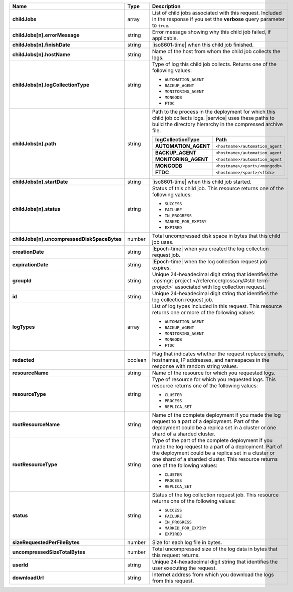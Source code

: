 .. list-table::
   :widths: 20 14 66
   :header-rows: 1
   :stub-columns: 1

   * - Name
     - Type
     - Description

   * - childJobs
     - array
     - List of child jobs associated with this request. Included in the
       response if you set tthe **verbose** query parameter to
       ``true``.

   * - childJobs[n].errorMessage
     - string
     - Error message showing why this child job failed, if applicable.

   * - childJobs[n].finishDate
     - string
     - |iso8601-time| when this child job finished.

   * - childJobs[n].hostName
     - string
     - Name of the host from whom the child job collects the logs.

   * - childJobs[n].logCollectionType
     - string
     - Type of log this child job collects. Returns one of the
       following values:

       - ``AUTOMATION_AGENT``
       - ``BACKUP_AGENT``
       - ``MONITORING_AGENT``
       - ``MONGODB``
       - ``FTDC``

   * - childJobs[n].path
     - string
     - Path to the process in the deployment for which this child job
       collects logs. |service| uses these paths to build the directory
       hierarchy in the compressed archive file.

       .. list-table::
          :widths: 40 60
          :header-rows: 1
          :stub-columns: 1

          * - logCollectionType
            - Path
          * - AUTOMATION_AGENT
            - ``<hostname>/automation_agent``
          * - BACKUP_AGENT
            - ``<hostname>/automation_agent``
          * - MONITORING_AGENT
            - ``<hostname>/automation_agent``
          * - MONGODB
            - ``<hostname>/<port>/<mongodb>``
          * - FTDC
            - ``<hostname>/<port>/<ftdc>``


   * - childJobs[n].startDate
     - string
     - |iso8601-time| when this child job started.

   * - childJobs[n].status
     - string
     - Status of this child job. This resource returns one of the
       following values:

       - ``SUCCESS``
       - ``FAILURE``
       - ``IN_PROGRESS``
       - ``MARKED_FOR_EXPIRY``
       - ``EXPIRED``

   * - childJobs[n].uncompressedDiskSpaceBytes
     - number
     - Total uncompressed disk space in bytes that this child job uses.

   * - creationDate
     - string
     - |Epoch-time| when you created the log collection request job.

   * - expirationDate
     - string
     - |Epoch-time| when the log collection request job expires.

   * - groupId
     - string
     - Unique 24-hexadecimal digit string that identifies the
       :opsmgr:`project </reference/glossary/#std-term-project>` associated with log collection request.

   * - id
     - string
     - Unique 24-hexadecimal digit string that identifies the log
       collection request job.

   * - logTypes
     - array
     - List of log types included in this request. This resource
       returns one or more of the following values:

       - ``AUTOMATION_AGENT``
       - ``BACKUP_AGENT``
       - ``MONITORING_AGENT``
       - ``MONGODB``
       - ``FTDC``

   * - redacted
     - boolean
     - Flag that indicates whether the request replaces emails,
       hostnames, IP addresses, and namespaces in the response with
       random string values.

   * - resourceName
     - string
     - Name of the resource for which you requested logs.

   * - resourceType
     - string
     - Type of resource for which you requested logs. This resource
       returns one of the following values:

       - ``CLUSTER``
       - ``PROCESS``
       - ``REPLICA_SET``

   * - rootResourceName
     - string
     - Name of the complete deployment if you made the log request to a
       part of a deployment. Part of the deployment could be a replica
       set in a cluster or one shard of a sharded cluster.

   * - rootResourceType
     - string
     - Type of the part of the complete deployment if you made the log
       request to a part of a deployment. Part of the deployment could
       be a replica set in a cluster or one shard of a sharded cluster.
       This resource returns one of the following values:

       - ``CLUSTER``
       - ``PROCESS``
       - ``REPLICA_SET``

   * - status
     - string
     - Status of the log collection request job. This resource returns
       one of the following values:

       - ``SUCCESS``
       - ``FAILURE``
       - ``IN_PROGRESS``
       - ``MARKED_FOR_EXPIRY``
       - ``EXPIRED``

   * - sizeRequestedPerFileBytes
     - number
     - Size for each log file in bytes.

   * - uncompressedSizeTotalBytes
     - number
     - Total uncompressed size of the log data in bytes that this
       request returns.

   * - userId
     - string
     - Unique 24-hexadecimal digit string that identifies the user
       executing the request.

   * - downloadUrl
     - string
     - Internet address from which you download the logs from this
       request.

